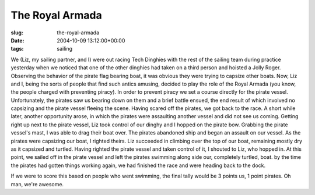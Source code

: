 The Royal Armada
================

:slug: the-royal-armada
:date: 2004-10-09 13:12:00+00:00
:tags: sailing

We (Liz, my sailing partner, and I) were out racing Tech Dinghies with
the rest of the sailing team during practice yesterday when we noticed
that one of the other dinghies had taken on a third person and hoisted a
Jolly Roger. Observing the behavior of the pirate flag bearing boat, it
was obvious they were trying to capsize other boats. Now, Liz and I,
being the sorts of people that find such antics amusing, decided to play
the role of the Royal Armada (you know, the people charged with
preventing piracy). In order to prevent piracy we set a course directly
for the pirate vessel. Unfortunately, the pirates saw us bearing down on
them and a brief battle ensued, the end result of which involved no
capsizing and the pirate vessel fleeing the scene. Having scared off the
pirates, we got back to the race. A short while later, another
opportunity arose, in which the pirates were assaulting another vessel
and did not see us coming. Getting right up next to the pirate vessel,
Liz took control of our dinghy and I hopped on the pirate bow. Grabbing
the pirate vessel's mast, I was able to drag their boat over. The
pirates abandoned ship and began an assault on our vessel. As the
pirates were capsizing our boat, I righted theirs. Liz succeeded in
climbing over the top of our boat, remaining mostly dry as it capsized
and turtled. Having righted the pirate vessel and taken control of it, I
shouted to Liz, who hopped in. At this point, we sailed off in the
pirate vessel and left the pirates swimming along side our, completely
turtled, boat. by the time the pirates had gotten things working again,
we had finished the race and were heading back to the dock.

If we were to score this based on people who went swimming, the final
tally would be 3 points us, 1 point pirates. Oh man, we're awesome.
